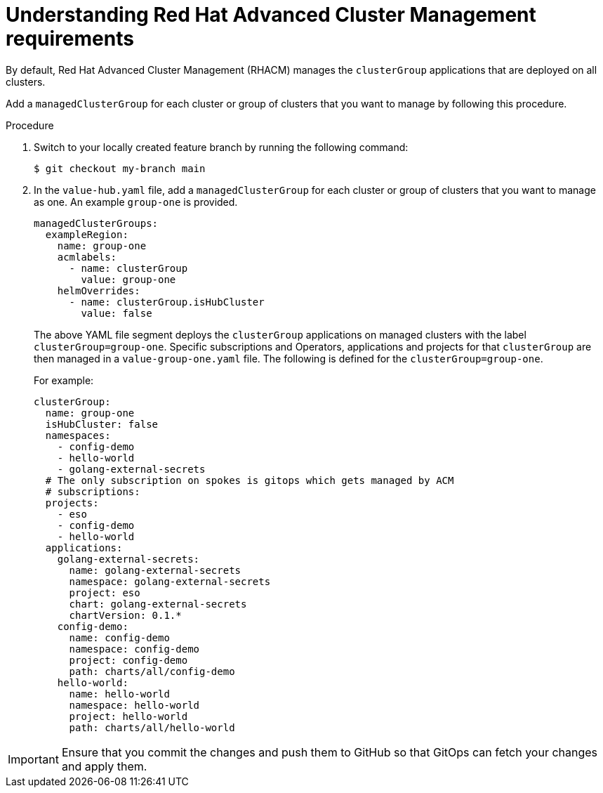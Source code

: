 :_content-type: CONCEPT
:imagesdir: ../../images

[id="understanding-acm-requirements-managed-cluster"]
= Understanding Red Hat Advanced Cluster Management requirements

By default, Red Hat Advanced Cluster Management (RHACM) manages the `clusterGroup` applications that are deployed on all clusters. 

Add a `managedClusterGroup` for each cluster or group of clusters that you want to manage by following this procedure. 

.Procedure

. Switch to your locally created feature branch by running the following command:
+
[source,terminal]
----
$ git checkout my-branch main
----

. In the `value-hub.yaml` file, add a `managedClusterGroup` for each cluster or group of clusters that you want to manage as one. An example `group-one` is provided. 
+
[source,yaml]
----
managedClusterGroups:
  exampleRegion:
    name: group-one
    acmlabels:
      - name: clusterGroup
        value: group-one
    helmOverrides:
      - name: clusterGroup.isHubCluster
        value: false
----
+
The above YAML file segment deploys the `clusterGroup` applications on managed clusters with the label `clusterGroup=group-one`. Specific subscriptions and Operators, applications and projects for that `clusterGroup` are then managed in a `value-group-one.yaml` file. The following is defined for the `clusterGroup=group-one`. 
+
For example:
+
[source,yaml]
----
clusterGroup:
  name: group-one
  isHubCluster: false
  namespaces:
    - config-demo
    - hello-world
    - golang-external-secrets
  # The only subscription on spokes is gitops which gets managed by ACM
  # subscriptions:
  projects:
    - eso
    - config-demo
    - hello-world
  applications:
    golang-external-secrets:
      name: golang-external-secrets
      namespace: golang-external-secrets
      project: eso
      chart: golang-external-secrets
      chartVersion: 0.1.*
    config-demo:
      name: config-demo
      namespace: config-demo
      project: config-demo
      path: charts/all/config-demo
    hello-world:
      name: hello-world
      namespace: hello-world
      project: hello-world
      path: charts/all/hello-world
----

[IMPORTANT]
====
Ensure that you commit the changes and push them to GitHub so that GitOps can fetch your changes and apply them.
====
